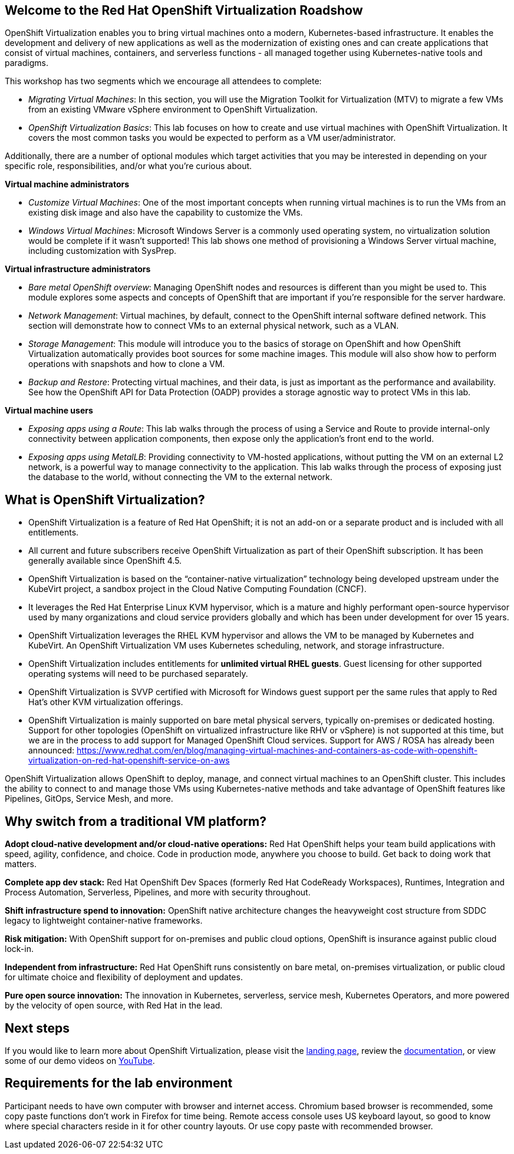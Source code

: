 :preinstall_operators: %preinstall_operators%

== Welcome to the Red Hat OpenShift Virtualization Roadshow

OpenShift Virtualization enables you to bring virtual machines onto a modern, Kubernetes-based infrastructure. It enables the development and delivery of new applications as well as the modernization of existing ones and can create applications that consist of virtual machines, containers, and serverless functions - all managed together using Kubernetes-native tools and paradigms.

This workshop has two segments which we encourage all attendees to complete:

* _Migrating Virtual Machines_: In this section, you will use the Migration Toolkit for Virtualization (MTV) to migrate a few VMs from an existing VMware vSphere environment to OpenShift Virtualization.
* _OpenShift Virtualization Basics_: This lab focuses on how to create and use virtual machines with OpenShift Virtualization. It covers the most common tasks you would be expected to perform as a VM user/administrator.

Additionally, there are a number of optional modules which target activities that you may be interested in depending on your specific role, responsibilities, and/or what you're curious about.

*Virtual machine administrators*

* _Customize Virtual Machines_: One of the most important concepts when running virtual machines is to run the VMs from an existing disk image and also have the capability to customize the VMs.
* _Windows Virtual Machines_: Microsoft Windows Server is a commonly used operating system, no virtualization solution would be complete if it wasn't supported! This lab shows one method of provisioning a Windows Server virtual machine, including customization with SysPrep.

*Virtual infrastructure administrators*

* _Bare metal OpenShift overview_: Managing OpenShift nodes and resources is different than you might be used to. This module explores some aspects and concepts of OpenShift that are important if you're responsible for the server hardware.
* _Network Management_: Virtual machines, by default, connect to the OpenShift internal software defined network. This section will demonstrate how to connect VMs to an external physical network, such as a VLAN.
* _Storage Management_: This module will introduce you to the basics of storage on OpenShift and how OpenShift Virtualization automatically provides boot sources for some machine images. This module will also show how to perform operations with snapshots and how to clone a VM.
* _Backup and Restore_: Protecting virtual machines, and their data, is just as important as the performance and availability. See how the OpenShift API for Data Protection (OADP) provides a storage agnostic way to protect VMs in this lab.

*Virtual machine users*

* _Exposing apps using a Route_: This lab walks through the process of using a Service and Route to provide internal-only connectivity between application components, then expose only the application's front end to the world.
* _Exposing apps using MetalLB_: Providing connectivity to VM-hosted applications, without putting the VM on an external L2 network, is a powerful way to manage connectivity to the application. This lab walks through the process of exposing just the database to the world, without connecting the VM to the external network.

== What is OpenShift Virtualization?

* OpenShift Virtualization is a feature of Red Hat OpenShift; it is not an add-on or a separate product and is included with all entitlements.
* All current and future subscribers receive OpenShift Virtualization as part of their OpenShift subscription. It has been generally available since OpenShift 4.5.
* OpenShift Virtualization is based on the “container-native virtualization” technology being developed upstream under the KubeVirt project, a sandbox project in the Cloud Native Computing Foundation (CNCF). 
* It leverages the Red Hat Enterprise Linux KVM hypervisor, which is a mature and highly performant open-source hypervisor used by many organizations and cloud service providers globally and which has been under development for over 15 years. 
* OpenShift Virtualization leverages the RHEL KVM hypervisor and allows the VM to be managed by Kubernetes and KubeVirt. An OpenShift Virtualization VM uses Kubernetes scheduling, network, and storage infrastructure.
* OpenShift Virtualization includes entitlements for **unlimited virtual RHEL guests**. Guest licensing for other supported operating systems will need to be purchased separately.
* OpenShift Virtualization is SVVP certified with Microsoft for Windows guest support per the same rules that apply to Red Hat’s other KVM virtualization offerings.
* OpenShift Virtualization is mainly supported on bare metal physical servers, typically on-premises or dedicated hosting. Support for other topologies (OpenShift on virtualized infrastructure like RHV or vSphere) is not supported at this time, but we are in the process to add support for Managed OpenShift Cloud services. Support for AWS / ROSA has already been announced: https://www.redhat.com/en/blog/managing-virtual-machines-and-containers-as-code-with-openshift-virtualization-on-red-hat-openshift-service-on-aws

OpenShift Virtualization allows OpenShift to deploy, manage, and connect virtual machines to an OpenShift cluster. This includes the ability to connect to and manage those VMs using Kubernetes-native methods and take advantage of OpenShift features like Pipelines, GitOps, Service Mesh, and more.

== Why switch from a traditional VM platform?

**Adopt cloud-native development and/or cloud-native operations:**
Red Hat OpenShift helps your team build applications with speed, agility, confidence, and choice. Code in production mode, anywhere you choose to build. Get back to doing work that matters.

**Complete app dev stack:**
Red Hat OpenShift Dev Spaces (formerly Red Hat CodeReady Workspaces), Runtimes, Integration and Process Automation, Serverless, Pipelines, and more with security throughout.

**Shift infrastructure spend to innovation:**
OpenShift native architecture changes the heavyweight cost structure from SDDC legacy to lightweight container-native frameworks.

**Risk mitigation:**
With OpenShift support for on-premises and public cloud options, OpenShift is insurance against public cloud lock-in. 

**Independent from infrastructure:**
Red Hat OpenShift runs consistently on bare metal, on-premises virtualization, or public cloud for ultimate choice and flexibility of deployment and updates.

**Pure open source innovation:**
The innovation in Kubernetes, serverless, service mesh, Kubernetes Operators, and more powered by the velocity of open source, with Red Hat in the lead.

== Next steps

If you would like to learn more about OpenShift Virtualization, please visit the https://www.redhat.com/en/technologies/cloud-computing/openshift/virtualization[landing page], review the https://docs.openshift.com/container-platform/latest/virt/about_virt/about-virt.html[documentation], or view some of our demo videos on https://www.youtube.com/playlist?list=PLaR6Rq6Z4IqeQeTosfoFzTyE_QmWZW6n_[YouTube].

== Requirements for the lab environment

Participant needs to have own computer with browser and internet access. Chromium based browser is recommended, some copy paste functions don't work in Firefox for time being. Remote access console uses US keyboard layout, so good to know where special characters reside in it for other country layouts. Or use copy paste with recommended browser.
